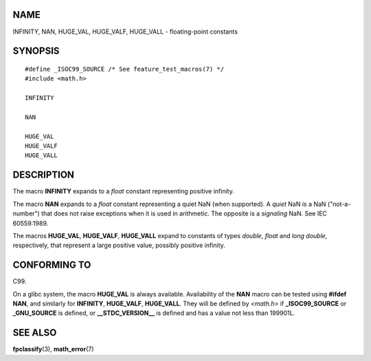 NAME
====

INFINITY, NAN, HUGE_VAL, HUGE_VALF, HUGE_VALL - floating-point constants

SYNOPSIS
========

::

   #define _ISOC99_SOURCE /* See feature_test_macros(7) */
   #include <math.h>

   INFINITY

   NAN

   HUGE_VAL
   HUGE_VALF
   HUGE_VALL

DESCRIPTION
===========

The macro **INFINITY** expands to a *float* constant representing
positive infinity.

The macro **NAN** expands to a *float* constant representing a quiet NaN
(when supported). A *quiet* NaN is a NaN ("not-a-number") that does not
raise exceptions when it is used in arithmetic. The opposite is a
*signaling* NaN. See IEC 60559:1989.

The macros **HUGE_VAL**, **HUGE_VALF**, **HUGE_VALL** expand to
constants of types *double*, *float* and *long double*, respectively,
that represent a large positive value, possibly positive infinity.

CONFORMING TO
=============

C99.

On a glibc system, the macro **HUGE_VAL** is always available.
Availability of the **NAN** macro can be tested using **#ifdef NAN**,
and similarly for **INFINITY**, **HUGE_VALF**, **HUGE_VALL**. They will
be defined by *<math.h>* if **\_ISOC99_SOURCE** or **\_GNU_SOURCE** is
defined, or **\__STDC_VERSION_\_** is defined and has a value not less
than 199901L.

SEE ALSO
========

**fpclassify**\ (3), **math_error**\ (7)

